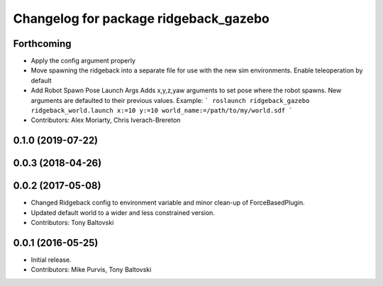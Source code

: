 ^^^^^^^^^^^^^^^^^^^^^^^^^^^^^^^^^^^^^^
Changelog for package ridgeback_gazebo
^^^^^^^^^^^^^^^^^^^^^^^^^^^^^^^^^^^^^^

Forthcoming
-----------
* Apply the config argument properly
* Move spawning the ridgeback into a separate file for use with the new sim environments. Enable teleoperation by default
* Add Robot Spawn Pose Launch Args
  Adds x,y,z,yaw arguments to set pose where the robot spawns.
  New arguments are defaulted to their previous values.
  Example:
  ```
  roslaunch ridgeback_gazebo ridgeback_world.launch x:=10 y:=10
  world_name:=/path/to/my/world.sdf
  ```
* Contributors: Alex Moriarty, Chris Iverach-Brereton

0.1.0 (2019-07-22)
------------------

0.0.3 (2018-04-26)
------------------

0.0.2 (2017-05-08)
------------------
* Changed Ridgeback config to environment variable and minor clean-up of ForceBasedPlugin.
* Updated default world to a wider and less constrained version.
* Contributors: Tony Baltovski

0.0.1 (2016-05-25)
------------------
* Initial release.
* Contributors: Mike Purvis, Tony Baltovski
